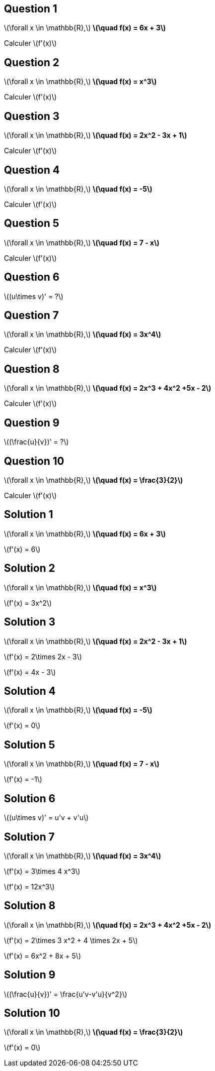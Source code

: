 :backend: revealjs
:revealjs_theme: moon
:stem: latexmath
:revealjs_autoSlide: "30000"

== Question 1

stem:[\forall x \in \mathbb{R},] *stem:[\quad f(x) = 6x + 3]*

Calculer stem:[f'(x)]


== Question 2

stem:[\forall x \in \mathbb{R},] *stem:[\quad f(x) = x^3]*

Calculer stem:[f'(x)]


== Question 3

stem:[\forall x \in \mathbb{R},] *stem:[\quad f(x) = 2x^2 - 3x + 1]*

Calculer stem:[f'(x)]


== Question 4

stem:[\forall x \in \mathbb{R},] *stem:[\quad f(x) =  -5]*

Calculer stem:[f'(x)]

== Question 5

stem:[\forall x \in \mathbb{R},] *stem:[\quad f(x) =  7 - x]*

Calculer stem:[f'(x)]


== Question 6

stem:[(u\times v)' =  ?]

== Question 7

stem:[\forall x \in \mathbb{R},] *stem:[\quad f(x) =  3x^4]*

Calculer stem:[f'(x)]

== Question 8

stem:[\forall x \in \mathbb{R},] *stem:[\quad f(x) =  2x^3 + 4x^2 +5x - 2]*

Calculer stem:[f'(x)]

== Question 9

stem:[(\frac{u}{v})' =  ?]

== Question 10

stem:[\forall x \in \mathbb{R},] *stem:[\quad f(x) =  \frac{3}{2}]*

Calculer stem:[f'(x)]

== Solution 1

stem:[\forall x \in \mathbb{R},] *stem:[\quad f(x) = 6x + 3]*

stem:[f'(x) = 6]


== Solution 2

stem:[\forall x \in \mathbb{R},] *stem:[\quad f(x) = x^3]*

stem:[f'(x) = 3x^2]


== Solution 3

stem:[\forall x \in \mathbb{R},] *stem:[\quad f(x) = 2x^2 - 3x + 1]*

stem:[f'(x) = 2\times 2x - 3]

stem:[f'(x) = 4x - 3]


== Solution 4

stem:[\forall x \in \mathbb{R},] *stem:[\quad f(x) =  -5]*

stem:[f'(x) = 0]

== Solution 5

stem:[\forall x \in \mathbb{R},] *stem:[\quad f(x) =  7 - x]*

stem:[f'(x) = -1]


== Solution 6

stem:[(u\times v)' =  u'v + v'u]

== Solution 7

stem:[\forall x \in \mathbb{R},] *stem:[\quad f(x) =  3x^4]*

stem:[f'(x) = 3\times 4 x^3]

stem:[f'(x) = 12x^3]

== Solution 8

stem:[\forall x \in \mathbb{R},] *stem:[\quad f(x) =  2x^3 + 4x^2 +5x - 2]*

stem:[f'(x) = 2\times 3 x^2 + 4 \times 2x + 5]

stem:[f'(x) = 6x^2 + 8x + 5]

== Solution 9

stem:[(\frac{u}{v})' =  \frac{u'v-v'u}{v^2}]

== Solution 10

stem:[\forall x \in \mathbb{R},] *stem:[\quad f(x) =  \frac{3}{2}]*

stem:[f'(x) = 0]
